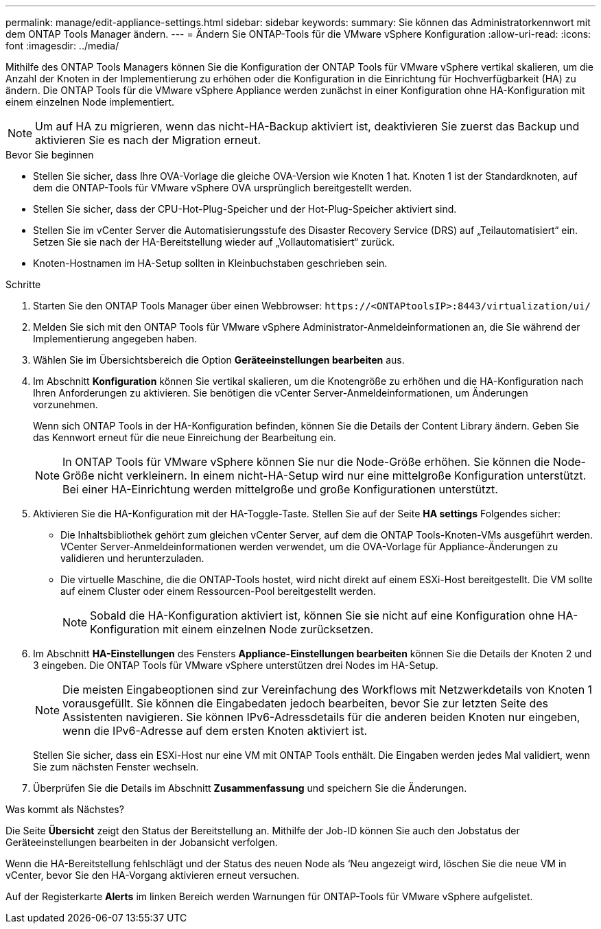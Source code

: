 ---
permalink: manage/edit-appliance-settings.html 
sidebar: sidebar 
keywords:  
summary: Sie können das Administratorkennwort mit dem ONTAP Tools Manager ändern. 
---
= Ändern Sie ONTAP-Tools für die VMware vSphere Konfiguration
:allow-uri-read: 
:icons: font
:imagesdir: ../media/


[role="lead"]
Mithilfe des ONTAP Tools Managers können Sie die Konfiguration der ONTAP Tools für VMware vSphere vertikal skalieren, um die Anzahl der Knoten in der Implementierung zu erhöhen oder die Konfiguration in die Einrichtung für Hochverfügbarkeit (HA) zu ändern. Die ONTAP Tools für die VMware vSphere Appliance werden zunächst in einer Konfiguration ohne HA-Konfiguration mit einem einzelnen Node implementiert.


NOTE: Um auf HA zu migrieren, wenn das nicht-HA-Backup aktiviert ist, deaktivieren Sie zuerst das Backup und aktivieren Sie es nach der Migration erneut.

.Bevor Sie beginnen
* Stellen Sie sicher, dass Ihre OVA-Vorlage die gleiche OVA-Version wie Knoten 1 hat. Knoten 1 ist der Standardknoten, auf dem die ONTAP-Tools für VMware vSphere OVA ursprünglich bereitgestellt werden.
* Stellen Sie sicher, dass der CPU-Hot-Plug-Speicher und der Hot-Plug-Speicher aktiviert sind.
* Stellen Sie im vCenter Server die Automatisierungsstufe des Disaster Recovery Service (DRS) auf „Teilautomatisiert“ ein. Setzen Sie sie nach der HA-Bereitstellung wieder auf „Vollautomatisiert“ zurück.
* Knoten-Hostnamen im HA-Setup sollten in Kleinbuchstaben geschrieben sein.


.Schritte
. Starten Sie den ONTAP Tools Manager über einen Webbrowser: `\https://<ONTAPtoolsIP>:8443/virtualization/ui/`
. Melden Sie sich mit den ONTAP Tools für VMware vSphere Administrator-Anmeldeinformationen an, die Sie während der Implementierung angegeben haben.
. Wählen Sie im Übersichtsbereich die Option *Geräteeinstellungen bearbeiten* aus.
. Im Abschnitt *Konfiguration* können Sie vertikal skalieren, um die Knotengröße zu erhöhen und die HA-Konfiguration nach Ihren Anforderungen zu aktivieren. Sie benötigen die vCenter Server-Anmeldeinformationen, um Änderungen vorzunehmen.
+
Wenn sich ONTAP Tools in der HA-Konfiguration befinden, können Sie die Details der Content Library ändern. Geben Sie das Kennwort erneut für die neue Einreichung der Bearbeitung ein.

+

NOTE: In ONTAP Tools für VMware vSphere können Sie nur die Node-Größe erhöhen. Sie können die Node-Größe nicht verkleinern. In einem nicht-HA-Setup wird nur eine mittelgroße Konfiguration unterstützt. Bei einer HA-Einrichtung werden mittelgroße und große Konfigurationen unterstützt.

. Aktivieren Sie die HA-Konfiguration mit der HA-Toggle-Taste. Stellen Sie auf der Seite *HA settings* Folgendes sicher:
+
** Die Inhaltsbibliothek gehört zum gleichen vCenter Server, auf dem die ONTAP Tools-Knoten-VMs ausgeführt werden. VCenter Server-Anmeldeinformationen werden verwendet, um die OVA-Vorlage für Appliance-Änderungen zu validieren und herunterzuladen.
** Die virtuelle Maschine, die die ONTAP-Tools hostet, wird nicht direkt auf einem ESXi-Host bereitgestellt. Die VM sollte auf einem Cluster oder einem Ressourcen-Pool bereitgestellt werden.
+

NOTE: Sobald die HA-Konfiguration aktiviert ist, können Sie sie nicht auf eine Konfiguration ohne HA-Konfiguration mit einem einzelnen Node zurücksetzen.



. Im Abschnitt *HA-Einstellungen* des Fensters *Appliance-Einstellungen bearbeiten* können Sie die Details der Knoten 2 und 3 eingeben. Die ONTAP Tools für VMware vSphere unterstützen drei Nodes im HA-Setup.
+

NOTE: Die meisten Eingabeoptionen sind zur Vereinfachung des Workflows mit Netzwerkdetails von Knoten 1 vorausgefüllt. Sie können die Eingabedaten jedoch bearbeiten, bevor Sie zur letzten Seite des Assistenten navigieren. Sie können IPv6-Adressdetails für die anderen beiden Knoten nur eingeben, wenn die IPv6-Adresse auf dem ersten Knoten aktiviert ist.

+
Stellen Sie sicher, dass ein ESXi-Host nur eine VM mit ONTAP Tools enthält. Die Eingaben werden jedes Mal validiert, wenn Sie zum nächsten Fenster wechseln.

. Überprüfen Sie die Details im Abschnitt *Zusammenfassung* und speichern Sie die Änderungen.


.Was kommt als Nächstes?
Die Seite *Übersicht* zeigt den Status der Bereitstellung an. Mithilfe der Job-ID können Sie auch den Jobstatus der Geräteeinstellungen bearbeiten in der Jobansicht verfolgen.

Wenn die HA-Bereitstellung fehlschlägt und der Status des neuen Node als ‘Neu angezeigt wird, löschen Sie die neue VM in vCenter, bevor Sie den HA-Vorgang aktivieren erneut versuchen.

Auf der Registerkarte *Alerts* im linken Bereich werden Warnungen für ONTAP-Tools für VMware vSphere aufgelistet.
